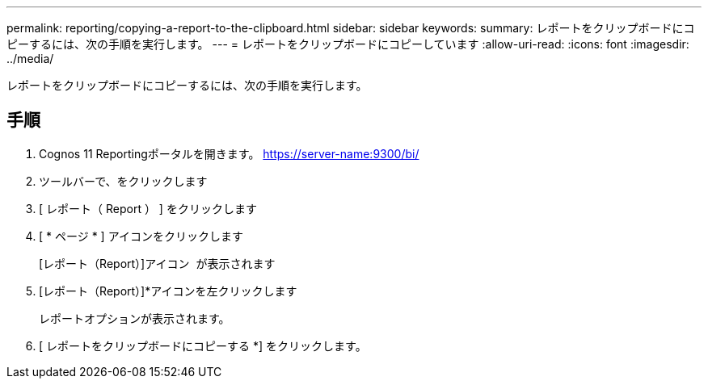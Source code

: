 ---
permalink: reporting/copying-a-report-to-the-clipboard.html 
sidebar: sidebar 
keywords:  
summary: レポートをクリップボードにコピーするには、次の手順を実行します。 
---
= レポートをクリップボードにコピーしています
:allow-uri-read: 
:icons: font
:imagesdir: ../media/


[role="lead"]
レポートをクリップボードにコピーするには、次の手順を実行します。



== 手順

. Cognos 11 Reportingポータルを開きます。 https://server-name:9300/bi/[]
. ツールバーで、をクリックします image:../media/new-report.gif[""]
. [ レポート（ Report ） ] をクリックします
. [ * ページ * ] アイコンをクリックしますimage:../media/pages-icon.gif[""]
+
[レポート（Report）]アイコン image:../media/report-icon.gif[""] が表示されます

. [レポート（Report）]*アイコンを左クリックします
+
レポートオプションが表示されます。

. [ レポートをクリップボードにコピーする *] をクリックします。

